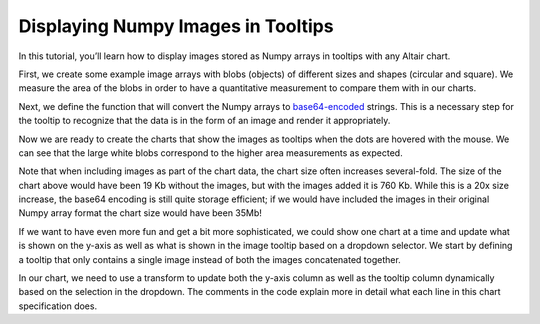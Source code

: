 .. _numpy-tooltip-imgs:

Displaying Numpy Images in Tooltips
-----------------------------------

In this tutorial,
you’ll learn how to display images stored as Numpy arrays
in tooltips with any Altair chart.

First,
we create some example image arrays with blobs (objects)
of different sizes and shapes (circular and square).
We measure the area of the blobs
in order to have a quantitative measurement
to compare them with in our charts.

.. altair-plot::
    :output: repr

    import numpy as np
    import pandas as pd
    from scipy import ndimage as ndi

    rng = np.random.default_rng([ord(c) for c in 'altair'])
    n_rows = 200

    def create_blobs(blob_shape, img_width=96, n_dim=2, sizes=[0.05, 0.1, 0.15]):
        """Helper function to create blobs in the images"""
        shape = tuple([img_width] * n_dim)
        mask = np.zeros(shape)
        points = (img_width * rng.random(n_dim)).astype(int)
        mask[tuple(indices for indices in points)] = 1
        if blob_shape == 'circle':
            im = ndi.gaussian_filter(mask, sigma=rng.choice(sizes) * img_width)
        elif blob_shape == 'square':
            im = ndi.uniform_filter(mask, size=rng.choice(sizes) * img_width, mode='constant') * rng.normal(4, size=(img_width, img_width))
        return im / im.max()

    df = pd.DataFrame({
        'image1': [create_blobs('circle') for _ in range(n_rows)],
        'image2': [create_blobs('square', sizes=[0.3, 0.4, 0.5]) for _ in range(n_rows)],
        'group': rng.choice(['a', 'b', 'c'], size=n_rows)
    })
    # Compute the area as the proportion of pixels above a threshold
    df[['image1_area', 'image2_area']] = df[['image1', 'image2']].map(lambda x: (x > 0.4).mean())
    df

Next, we define the function
that will convert the Numpy arrays to base64-encoded_ strings.
This is a necessary step
for the tooltip to recognize that the data
is in the form of an image and render it appropriately.


.. altair-plot::
    :output: repr

    from io import BytesIO
    from PIL import Image, ImageDraw
    import base64


    def create_tooltip_image(df_row):
        """Concatenate, rescale, and convert images to base64 strings."""
        # Concatenate images to show together in the tooltip
        # This can be skipped if only one image is to be displayed
        img_gap = np.ones([df_row['image1'].shape[0], 10])  # 10 px white gap between imgs
        img_arr = np.concatenate(
            [
                df_row['image1'],
                img_gap,
                df_row['image2']
            ],
            axis=1
        )

        # Create a PIL image from the array.
        # Multiplying by 255 and recasting as uint8 for the images to occupy the entire supported instensity space from 0-255
        img = Image.fromarray((255 * img_arr).astype('uint8'))

        # Optional: Burn in labels as pixels in the images. Can be helpful to keep track of which image is which
        ImageDraw.Draw(img).text((3, 0), 'im1', fill=255)
        ImageDraw.Draw(img).text((3 + df_row['image1'].shape[1] + img_gap.shape[1], 0), 'im2', fill=255)

        # Convert to base64 encoded image string that can be displayed in the tooltip
        buffered = BytesIO()
        img.save(buffered, format="PNG")
        img_str = base64.b64encode(buffered.getvalue()).decode()
        return f"data:image/png;base64,{img_str}"

    # The column with the base64 image string must be called "image" in order for it to trigger the image rendering in the tooltip
    df['image'] = df[['image1', 'image2']].map(create_tooltip_image, axis=1)

    # Dropping the image arrays since they are large an no longer needed
    df_plot = df.drop(columns=['image1', 'image2'])
    df_plot

Now we are ready to create the charts that show the images as tooltips
when the dots are hovered with the mouse.
We can see that the large white blobs
correspond to the higher area measurements
as expected.

.. altair-plot::
    import altair as alt

    # The random() function is used to jitter points in the x-direction
    alt.Chart(df_plot, width=alt.Step(40)).mark_circle(xOffset=alt.expr('random() * 16 - 8')).encode(
        x='group',
        y=alt.Y(alt.repeat(), type='quantitative'),
        tooltip=['image'],
        color='group',
    ).repeat(
        ['image1_area', 'image2_area']
    ).resolve_scale(
        y='shared'
    ).properties(
        title='Comparison of blob areas'
    )

Note that when including images as part of the chart data,
the chart size often increases several-fold.
The size of the chart above would have been 19 Kb without the images,
but with the images added it is 760 Kb.
While this is a 20x size increase,
the base64 encoding is still quite storage efficient;
if we would have included the images in their original Numpy array format
the chart size would have been 35Mb!

If we want to have even more fun and get a bit more sophisticated,
we could show one chart at a time
and update what is shown on the y-axis
as well as what is shown in the image tooltip
based on a dropdown selector.
We start by defining a tooltip that only contains a single image
instead of both the images concatenated together.

.. altair-plot::
    :output: repr

    def create_tooltip_image(img_arr):
        """Rescale and convert an image to a base64 string."""
        # print(img_arr)
        # Create a PIL image from the array.
        # Multiplying by 255 and recasting as uint8 for the images to occupy the entire supported instensity space from 0-255
        img = Image.fromarray((255 * img_arr).astype('uint8'))

        # Convert to base64 encoded image string that can be displayed in the tooltip
        buffered = BytesIO()
        img.save(buffered, format="PNG")
        img_str = base64.b64encode(buffered.getvalue()).decode()
        return f"data:image/png;base64,{img_str}"

    # The column with the base64 image string must be called "image" in order for it to trigger the image rendering in the tooltip
    df[['image1_base64', 'image2_base64']] = df[['image1', 'image2']].map(create_tooltip_image)
    # Dropping the image arrays since they are large an no longer needed
    # Also drop the previous tooltip image for clarity
    df_plot = df.drop(columns=['image1', 'image2', 'image'])
    df_plot

In our chart,
we need to use a transform to update
both the y-axis column as well as the tooltip column
dynamically based on the selection in the dropdown.
The comments in the code explain more in detail what each line
in this chart specification does.

.. altair-plot::
    metric_dropdown = alt.binding_select(
        options=['image1_area', 'image2_area'],
        name='Image metric '
    )
    metric_param = alt.param(
        value='image1_area',
        bind=metric_dropdown
    )
    alt.hconcat(
        # This first chart is the axis title and is only needed because
        # Vega-Lite does not yet support passing an expression directly to the axis title
        alt.Chart().mark_text(angle=270, dx=-150, fontWeight='bold').encode(
            alt.TextValue(alt.expr(f'{metric_param.name}'))
        ),
        alt.Chart(df_plot, width=alt.Step(40)).mark_circle(xOffset=alt.expr('random() * 16 - 8')).encode(
            x='group',
            y=alt.Y('image_area:Q').title(''),
            tooltip=['image:N'],
            color='group',
        ).properties(
            title='Area of blobs'
        ).transform_calculate(
            # This first line updates the image_area which is used for the y axis
            # to correspond to the selected string in the dropdown
            image_area=f'datum[{metric_param.name}]',
            # Since altair needs the tooltip field to be called `image`, we need to dynamically
            # change what's in the `image` field depending on the selection in the dropdown
            # This is further complicated by the fact that the string in the dropdown is not
            # an exact match for the column holding the image data so we need
            # to replace part of the name to match to match the corresponding base 64 image field
            image=f'datum[replace({metric_param.name}, "_area", "_base64")]',
        )
    ).add_params(
        metric_param
    )


.. _base64-encoded: https://en.wikipedia.org/wiki/Binary-to-text_encoding

